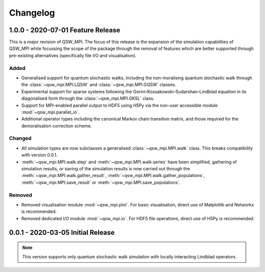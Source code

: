 =========
Changelog
=========

**********************************
1.0.0 - 2020-07-01 Feature Release
**********************************

This is a major revision of QSW_MPI. The focus of this release is the expansion of the simulation capabilities of QSW_MPI while focussing the scope of the package through the removal of features which are better supported through pre-existing alternatives (specifically file I/O and visualisation).

Added
-----

* Generalised support for quantum stochastic walks, including the non-moralising quantum stochastic walk through the :class:`~qsw_mpi.MPI.LQSW` and :class:`~qsw_mpi.MPI.GQSW` classes.
* Experimental support for sparse systems following the Gorini–Kossakowski–Sudarshan–Lindblad equation in its diagonalised form through the :class:`~qsw_mpi.MPI.GKSL` class.
* Support for MPI-enabled parallel output to HDF5 using H5Py via the non-user accessible module :mod:`~qsw_mpi.parallel_io`.

* Additional operator types including the canonical Markov chain transition matrix, and those required for the demoralisation correction scheme.

Changed
-------

* All simulation types are now subclasses a generalised :class:`~qsw_mpi.MPI.walk` class. This breaks compatibility with version 0.0.1.
* :meth:`~qsw_mpi.MPI.walk.step` and :meth:`~qsw_mpi.MPI.walk.series` have been simplified, gathering of simulation results, or saving of the simulation results is now carried out through the :meth:`~qsw_mpi.MPI.walk.gather_result`, :meth:`~qsw_mpi.MPI.walk.gather_populations`, :meth:`~qsw_mpi.MPI.save_result` or :meth:`~qsw_mpi.MPI.save_populations`.

Removed
-------

* Removed visualisation module :mod:`~qsw_mpi.plot`. For basic visualisation, direct use of Matplotlib and Networkx is recommended.
* Removed dedicated I/O module :mod:`~qsw_mpi.io`. For HDF5 file operations, direct use of H5Py is recommended.

**********************************
0.0.1 - 2020-03-05 Initial Release
**********************************

.. Note::
   This version supports only quantum stochastic walk simulation with locally interacting Lindblad operators.


